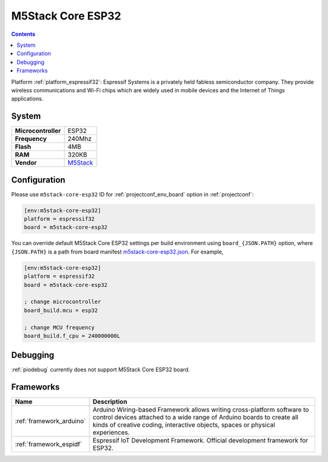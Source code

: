 ..  Copyright (c) 2014-present PlatformIO <contact@platformio.org>
    Licensed under the Apache License, Version 2.0 (the "License");
    you may not use this file except in compliance with the License.
    You may obtain a copy of the License at
       http://www.apache.org/licenses/LICENSE-2.0
    Unless required by applicable law or agreed to in writing, software
    distributed under the License is distributed on an "AS IS" BASIS,
    WITHOUT WARRANTIES OR CONDITIONS OF ANY KIND, either express or implied.
    See the License for the specific language governing permissions and
    limitations under the License.

.. _board_espressif32_m5stack-core-esp32:

M5Stack Core ESP32
==================

.. contents::

Platform :ref:`platform_espressif32`: Espressif Systems is a privately held fabless semiconductor company. They provide wireless communications and Wi-Fi chips which are widely used in mobile devices and the Internet of Things applications.

System
------

.. list-table::

  * - **Microcontroller**
    - ESP32
  * - **Frequency**
    - 240Mhz
  * - **Flash**
    - 4MB
  * - **RAM**
    - 320KB
  * - **Vendor**
    - `M5Stack <http://www.m5stack.com?utm_source=platformio&utm_medium=docs>`__


Configuration
-------------

Please use ``m5stack-core-esp32`` ID for :ref:`projectconf_env_board` option in :ref:`projectconf`:

.. code-block:: ini

  [env:m5stack-core-esp32]
  platform = espressif32
  board = m5stack-core-esp32

You can override default M5Stack Core ESP32 settings per build environment using
``board_{JSON.PATH}`` option, where ``{JSON.PATH}`` is a path from
board manifest `m5stack-core-esp32.json <https://github.com/platformio/platform-espressif32/blob/master/boards/m5stack-core-esp32.json>`_. For example,

.. code-block:: ini

  [env:m5stack-core-esp32]
  platform = espressif32
  board = m5stack-core-esp32

  ; change microcontroller
  board_build.mcu = esp32

  ; change MCU frequency
  board_build.f_cpu = 240000000L

Debugging
---------
:ref:`piodebug` currently does not support M5Stack Core ESP32 board.

Frameworks
----------
.. list-table::
    :header-rows:  1

    * - Name
      - Description

    * - :ref:`framework_arduino`
      - Arduino Wiring-based Framework allows writing cross-platform software to control devices attached to a wide range of Arduino boards to create all kinds of creative coding, interactive objects, spaces or physical experiences.

    * - :ref:`framework_espidf`
      - Espressif IoT Development Framework. Official development framework for ESP32.